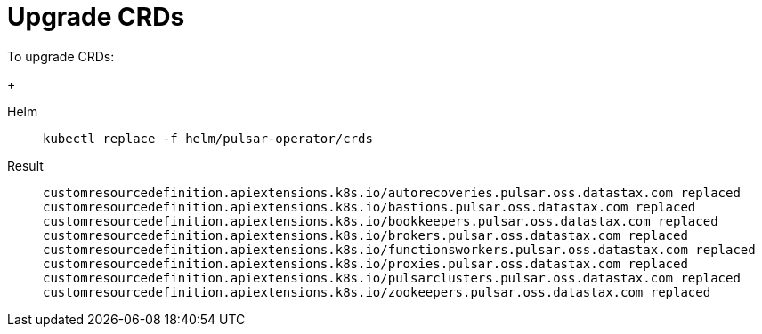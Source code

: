 = Upgrade CRDs

To upgrade CRDs:
+
[tabs]
====
Helm::
+
--
[source,helm]
----
kubectl replace -f helm/pulsar-operator/crds
----
--

Result::
+
--
[source,console]
----
customresourcedefinition.apiextensions.k8s.io/autorecoveries.pulsar.oss.datastax.com replaced
customresourcedefinition.apiextensions.k8s.io/bastions.pulsar.oss.datastax.com replaced
customresourcedefinition.apiextensions.k8s.io/bookkeepers.pulsar.oss.datastax.com replaced
customresourcedefinition.apiextensions.k8s.io/brokers.pulsar.oss.datastax.com replaced
customresourcedefinition.apiextensions.k8s.io/functionsworkers.pulsar.oss.datastax.com replaced
customresourcedefinition.apiextensions.k8s.io/proxies.pulsar.oss.datastax.com replaced
customresourcedefinition.apiextensions.k8s.io/pulsarclusters.pulsar.oss.datastax.com replaced
customresourcedefinition.apiextensions.k8s.io/zookeepers.pulsar.oss.datastax.com replaced
----
--
====

